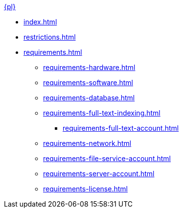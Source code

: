 .xref:index.adoc[{pl}]
* xref:index.adoc[]

* xref:restrictions.adoc[]

* xref:requirements.adoc[]
** xref:requirements-hardware.adoc[]
** xref:requirements-software.adoc[]
** xref:requirements-database.adoc[]
** xref:requirements-full-text-indexing.adoc[]
*** xref:requirements-full-text-account.adoc[]
** xref:requirements-network.adoc[]
** xref:requirements-file-service-account.adoc[]
** xref:requirements-server-account.adoc[]
** xref:requirements-license.adoc[]
